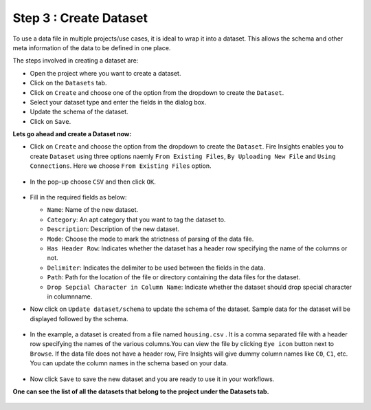 Step 3 : Create Dataset
=========================

To use a data file in multiple projects/use cases, it is ideal to wrap it into a dataset. This allows the schema and other meta information of the data to be defined in one place.

The steps involved in creating a dataset are:

* Open the project where you want to create a dataset.
* Click on the ``Datasets`` tab.
* Click on ``Create`` and choose one of the option from the dropdown to create the ``Dataset``.
* Select your dataset type and enter the fields in the dialog box.
* Update the schema of the dataset.
* Click on ``Save``.

**Lets go ahead and create a Dataset now:**

* Click on ``Create`` and choose the option from the dropdown to create the ``Dataset``. Fire Insights enables you to create ``Dataset`` using three options naemly ``From Existing Files``, ``By Uploading New File`` and ``Using Connections``. Here we choose ``From Existing Files`` option.
 
  .. figure:: ../../_assets/tutorials/dataset/new_dataset_page1.png
   :alt: Dataset
   :width: 90%

* In the pop-up choose ``CSV`` and then click ``OK``.
 
  .. figure:: ../../_assets/tutorials/dataset/new_dataset_page2.png
   :alt: Dataset
   :width: 90% 

* Fill in the required fields as below:

  * ``Name``: Name of the new dataset. 
  * ``Category``: An apt category that you want to tag the dataset to.
  * ``Description``: Description of the new dataset.
  * ``Mode``: Choose the mode to mark the strictness of parsing of the data file.
  * ``Has Header Row``: Indicates whether the dataset has a header row specifying the name of the columns or not.
  * ``Delimiter``: Indicates the delimiter to be used between the fields in the data.
  * ``Path``: Path for the location of the file or directory containing the data files for the dataset.
  * ``Drop Sepcial Character in Column Name``: Indicate whether the dataset should drop special character in columnname.  
 
* Now click on ``Update dataset/schema`` to update the schema of the dataset. Sample data for the dataset will be displayed followed by the schema.

  .. figure:: ../../_assets/tutorials/dataset/new_dataset_page3.png
   :alt: Dataset
   :width: 90% 

* In the example, a dataset is created from a file named ``housing.csv`` . It is a comma separated file with a header row specifying the names of the various columns.You can view the file by clicking ``Eye icon`` button next to ``Browse``. If the data file does not have a header row, Fire Insights will give dummy column names like ``C0``, ``C1``, etc. You can update the column names in the schema based on your data.
 
  .. figure:: ../../_assets/tutorials/dataset/4.png
   :alt: Dataset
   :width: 90%
  

* Now click ``Save`` to save the new dataset and you are ready to use it in your workflows.

**One can see the list of all the datasets that belong to the project under the Datasets tab.**
 
.. figure:: ../../_assets/tutorials/dataset/new_dataset_page6.png
   :alt: Dataset
   :width: 90%







 
 
 
 
 
 
 
 



